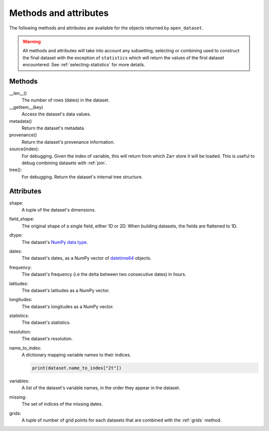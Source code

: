 ########################
 Methods and attributes
########################

The following methods and attributes are available for the objects
returned by ``open_dataset``.

.. warning::

   All methods and attributes will take into account any subsetting,
   selecting or combining used to construct the final dataset with the
   exception of ``statistics`` which will return the values of the first
   dataset encountered. See :ref:`selecting-statistics` for more
   details.

*********
 Methods
*********

__len__()
   The number of rows (dates) in the dataset.

__getitem__(key)
   Access the dataset's data values.

metadata()
   Return the dataset's metadata.

provenance()
   Return the dataset's provenance information.

source(index):
   For debugging. Given the index of variable, this will return from
   which Zarr store it will be loaded. This is useful to debug combining
   datasets with :ref:`join`.

tree():
   For debugging. Return the dataset's internal tree structure.

************
 Attributes
************

shape:
   A tuple of the dataset's dimensions.

field_shape:
   The original shape of a single field, either 1D or 2D. When building
   datasets, the fields are flattened to 1D.

dtype:
   The dataset's `NumPy data type`_.

dates:
   The dataset's dates, as a NumPy vector of datetime64_ objects.

frequency:
   The dataset's frequency (i.e the delta between two consecutive dates)
   in hours.

latitudes:
   The dataset's latitudes as a NumPy vector.

longitudes:
   The dataset's longitudes as a NumPy vector.

statistics:
   The dataset's statistics.

resolution:
   The dataset's resolution.

name_to_index:
   A dictionary mapping variable names to their indices.

   .. code:: python

      print(dataset.name_to_index["2t"])

variables:
   A list of the dataset's variable names, in the order they appear in
   the dataset.

missing:
   The set of indices of the missing dates.

grids:
   A tuple of number of grid points for each datasets that are combined
   with the :ref:`grids` method.

.. _datetime64: https://docs.scipy.org/doc/numpy/reference/arrays.datetime.html

.. _numpy data type: https://docs.scipy.org/doc/numpy/user/basics.types.html
